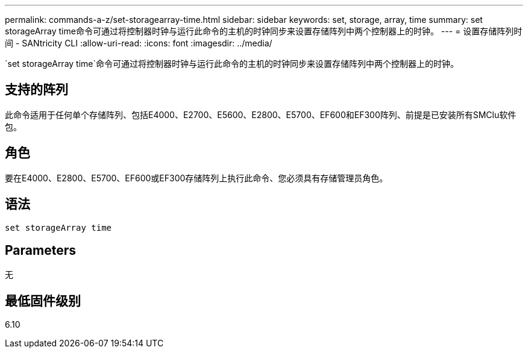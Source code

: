 ---
permalink: commands-a-z/set-storagearray-time.html 
sidebar: sidebar 
keywords: set, storage, array, time 
summary: set storageArray time命令可通过将控制器时钟与运行此命令的主机的时钟同步来设置存储阵列中两个控制器上的时钟。 
---
= 设置存储阵列时间 - SANtricity CLI
:allow-uri-read: 
:icons: font
:imagesdir: ../media/


[role="lead"]
`set storageArray time`命令可通过将控制器时钟与运行此命令的主机的时钟同步来设置存储阵列中两个控制器上的时钟。



== 支持的阵列

此命令适用于任何单个存储阵列、包括E4000、E2700、E5600、E2800、E5700、EF600和EF300阵列、前提是已安装所有SMClu软件包。



== 角色

要在E4000、E2800、E5700、EF600或EF300存储阵列上执行此命令、您必须具有存储管理员角色。



== 语法

[source, cli]
----
set storageArray time
----


== Parameters

无



== 最低固件级别

6.10
